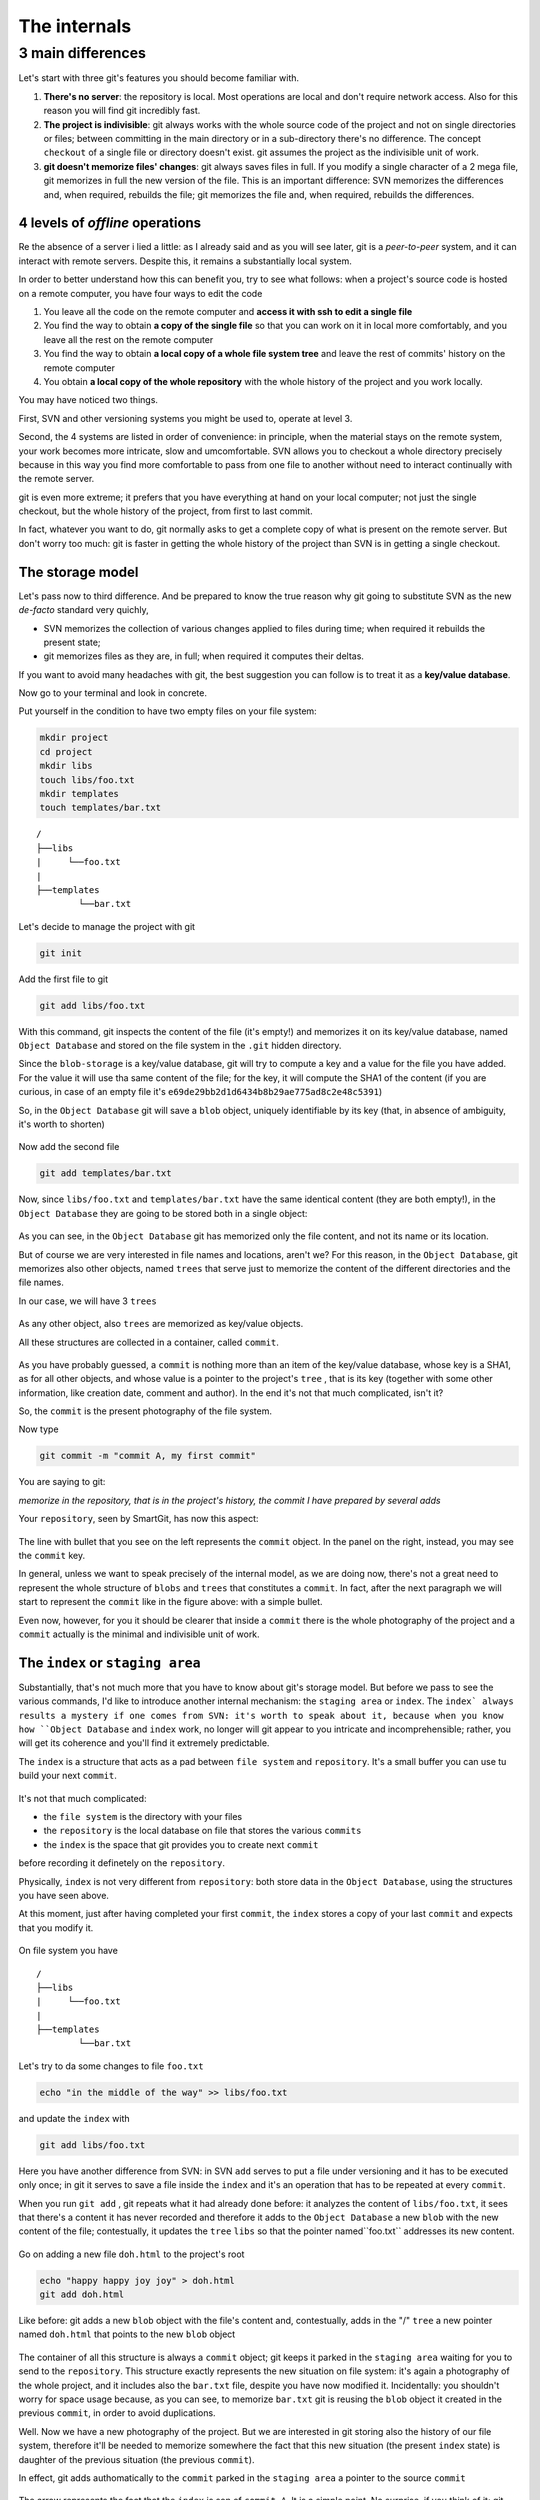 .. _internal:

#############
The internals
#############

3 main differences
##################

Let's start with three git's features you should become familiar with.

1. **There's no server**: the repository is local. Most operations are 
   local and don't require network access. Also for this reason you will find
   git incredibly fast. 
2. **The project is indivisible**: git always works with the whole 
   source code of the project and not on single directories or files;
   between committing in the main directory or in a sub-directory there's
   no difference. The concept ``checkout`` of a single file or directory 
   doesn't exist. git assumes the project as the indivisible unit of work.
3. **git doesn't memorize files' changes**: git always saves files in 
   full. If you modify a single character of a 2 mega file, git memorizes
   in full the new version of the file.
   This is an important difference: SVN memorizes the differences and, 
   when required, rebuilds the file; git memorizes the file and, when 
   required, rebuilds the differences.

4 levels of *offline* operations
================================

Re the absence of a server i lied a little: as I already said and as you
will see later, git is a *peer-to-peer* system, and it can interact with 
remote servers. Despite this, it remains a substantially local system.

In order to better understand how this can benefit you, try to see what 
follows: when a project's source code is hosted on a remote computer,
you have four ways to edit the code

1. You leave all the code on the remote computer and  **access it with 
   ssh to edit a single file**
2. You find the way to obtain **a copy of the single file** so that you
   can work on it in local more comfortably, and you leave all the rest
   on the remote computer
3. You find the way to obtain **a local copy of a whole file system 
   tree** and leave the rest of commits' history on the remote computer
4. You obtain **a local copy of the whole repository** with the whole 
   history of the project and you work locally.

You may have noticed two things.

First, SVN and other versioning systems you might be used to,
operate at level 3.

Second, the 4 systems are listed in order of convenience: in principle, when the 
material stays on the remote system, your work becomes more intricate, slow
and umcomfortable. SVN allows you to checkout a whole directory precisely
because in this way you find more comfortable to pass from one file to 
another without need to interact continually with the remote server.

git is even more extreme; it prefers that you have everything at hand on
your local computer; not just the single checkout, but the whole history
of the project, from first to last commit.

In fact, whatever you want to do, git normally asks to get a complete copy
of what is present on the remote server. But don't worry too much: git is
faster in getting the whole history of the project than SVN is in getting a
single checkout.

The storage model
=================

Let's pass now to third difference. And be prepared to know the true reason
why git going to substitute SVN as the new *de-facto* standard very quichly,

-  SVN memorizes the collection of various changes applied to files during time; when 
   required it rebuilds the present state; 
-  git memorizes files as they are, in full; when required it computes their 
   deltas.

If you want to avoid many headaches with git, the best suggestion you can follow
is to treat it as a **key/value database**.

Now go to your terminal and look in concrete.

Put yourself in the condition to have two empty files on your file system:

.. code-block:: bash

    mkdir project
    cd project 
    mkdir libs 
    touch libs/foo.txt 
    mkdir templates 
    touch templates/bar.txt

::

    /
    ├──libs
    |     └──foo.txt
    |
    ├──templates
            └──bar.txt

Let's decide to manage the project with git

.. code-block:: bash

    git init

Add the first file to git

.. code-block:: bash

    git add libs/foo.txt

With this command, git inspects the content of the file (it's empty!) and
memorizes it on its key/value database, named ``Object Database`` and
stored on the file system in the  ``.git`` hidden directory.

Since the ``blob-storage`` is a key/value database, git will try to
compute a key and a value for the file you have added. For the value it 
will use tha same content of the file; for the key, it will compute the 
SHA1 of the content (if you are curious, in case of an empty file it's
``e69de29bb2d1d6434b8b29ae775ad8c2e48c5391``)

So, in the ``Object Database`` git will save a ``blob`` object,
uniquely identifiable by its key (that, in absence of ambiguity, it's 
worth to shorten) 

.. figure:: img/blob.png
   
Now add the second file

.. code-block:: bash

    git add templates/bar.txt

Now, since ``libs/foo.txt`` and ``templates/bar.txt`` have the same identical 
content (they are both empty!), in the ``Object Database`` they are going to
be stored both in a single object: 

.. figure:: img/blob.png

   
As you can see, in the ``Object Database`` git has memorized only the file 
content, and not its name or its location. 

But of course we are very interested in file names and locations, aren't we? 
For this reason, in the ``Object Database``, git memorizes also other objects, 
named ``trees`` that serve just to memorize the content of the different 
directories and the file names.

In our case, we will have 3 ``trees``

.. figure:: img/tree.png

   
As any other object, also ``trees`` are memorized as key/value objects.

All these structures are collected in a container, called ``commit``.

.. figure:: img/commit.png

   
As you have probably guessed, a ``commit`` is nothing more than an item
of the key/value database, whose key is a SHA1, as for all
other objects, and whose value is a pointer to the project's ``tree`` ,
that is its key (together with some other information, like creation date, 
comment and author). In the end it's not that much complicated, isn't it?


So, the ``commit`` is the present photography of the file system.

Now type

.. code-block:: bash

    git commit -m "commit A, my first commit"

You are saying to git:

*memorize in the repository, that is in the project's history, the commit 
I have prepared by several adds*

Your ``repository``, seen by SmartGit, has now this aspect:

.. figure:: img/first-commit.png

   
The line with bullet that you see on the left represents the ``commit``
object. In the panel on the right, instead, you may see the ``commit`` key.

In general, unless we want to speak precisely of the internal model, as
we are doing now, there's not a great need to represent the whole structure
of  ``blobs`` and ``trees`` that constitutes a ``commit``. In fact, after 
the next paragraph we will start to represent the ``commit`` like in the figure
above: with a simple bullet.

Even now, however, for you it should be clearer that inside a ``commit`` 
there is the whole photography of the project and a ``commit`` actually is
the minimal and indivisible unit of work.

The ``index`` or ``staging area``
===============================

Substantially, that's not much more that you have to know about git's storage
model. But before we pass to see the various commands, I'd like to introduce 
another internal mechanism: the ``staging area`` or ``index``. The ``index` always 
results a mystery if one comes from SVN: it's worth to speak about it,
because when you know how ``Object Database`` and ``index`` work, no longer will 
git appear to you intricate and incomprehensible; rather, you will get its coherence
and you'll find it extremely predictable. 

The ``index`` is a structure that acts as a pad between ``file system`` and 
``repository``. It's a small buffer you can use tu build your next ``commit``.

.. figure:: img/index1.png

   
It's not that much complicated:

-  the ``file system`` is the directory with your files
-  the ``repository`` is the local database on file that stores the various
   ``commits``
-  the ``index`` is the space that git provides you to create next ``commit`` 
before recording it definetely on the ``repository``.

Physically, ``index`` is not very different from ``repository``:
both store data in the ``Object Database``, using the structures you have 
seen above.

At this moment, just after having completed your first ``commit``,
the ``index`` stores a copy of your last ``commit`` and expects that you
modify it.

.. figure:: img/index2.png

On file system you have

::

    /
    ├──libs
    |     └──foo.txt
    |
    ├──templates
            └──bar.txt

Let's try to da some changes to file ``foo.txt``

.. code-block:: bash

    echo "in the middle of the way" >> libs/foo.txt

and update the ``index`` with

.. code-block:: bash

    git add libs/foo.txt

Here you have another difference from SVN: in SVN ``add`` serves to put
a file under versioning and it has to be executed only once; in git it serves
to save a file inside the ``index`` and it's an operation that has to be 
repeated at every ``commit``.

When you run ``git add`` , git repeats what it had already done before:
it analyzes the content of ``libs/foo.txt``, it sees that there's a content it
has never recorded and therefore it adds to the ``Object Database`` a new
``blob`` with the new content of the file; contestually, it updates the ``tree`` 
``libs`` so that the pointer named``foo.txt`` addresses its new content.

.. figure:: img/index3.png

Go on adding a new file ``doh.html`` to the project's root

.. code-block:: bash

    echo "happy happy joy joy" > doh.html
    git add doh.html

Like before: git adds a new ``blob`` object with the file's content and,
contestually, adds in the "/" ``tree``  a new pointer named ``doh.html`` 
that points to the new ``blob`` object
 
.. figure:: img/index4.png

The container of all this structure is always a ``commit`` object;
git keeps it parked in the ``staging area`` waiting for you to send to
the ``repository``. This structure exactly represents the new situation on
file system: it's again a photography of the whole project, and it includes 
also the ``bar.txt`` file, despite you have now modified it. Incidentally:
you shouldn't worry for space usage because, as you can see, to memorize 
``bar.txt`` git is reusing the ``blob`` object it created in the previous 
``commit``, in order to avoid duplications.

Well. Now we have a new photography of the project. But we are interested in
git storing also the history of our file system, therefore it'll be needed
to memorize somewhere the fact that this new situation (the present ``index`` 
state) is daughter of the previous situation (the previous ``commit``).

In effect, git adds authomatically to the ``commit`` parked in the ``staging 
area`` a pointer to the source ``commit``

.. figure:: img/index-and-first-commit.png

The arrow represents the fact that the ``index`` is son of ``commit A``. It
is a simple point. No surprise, if you think of it; git, after all, uses the
same, usual, very simple model everywhere: a key/value database to store the
data, and a key as pointer between one element and the other. 

Ok. Now commit

.. code-block:: bash

    git commit -m "Commit B, My second commit"

With the commit operation you're saying to git "*Ok, take the present
``index`` and make it become your new ``commit``. Then give me back
the ``index`` so that I can make a new change*\ "

After the ``commit`` in git's database you will have 

.. figure:: img/index-and-second-commit.png

A short remark: git's graphic interfaces often omit visualizing the
``index``. ``gitk``, for instance, shows it only if there are changes
to be committed. Your repository in ``gitk`` is now visualized this
way

.. figure:: img/gitk.png

See for yourself. Launch

.. code-block:: bash

    gitk

Recapping:

1. git always memorizes files in full
2. the ``commit`` is one of the several objects stored into git's 
   key/value database. It's a container of many pointers to other 
   objects in the database: the ``trees``, that represent directories, 
   that in turn point to other ``trees`` (sub-directory) or to ``blobs``
   (files' content)
3. every ``commit`` object has a pointer to its father ``commit``, from
   which it comes
4. The ``index`` is a support space where you can build, with different 
   ``git add``, the new ``commit``
5. with ``git commit`` you record the present ``index`` making it become 
   the new ``commit``.



.. figure:: img/index-add-commit.png



Ok: now you have all the theory needed to understand git's most abstruse 
concepts, like ``rebase``, ``cherrypick``, ``octopus-merge``,
``interactive rebase``, ``revert`` and ``reset``.

Let's go to practice.

:ref:`Index <indice>` ::  :ref:`git's commands <comandi>`
